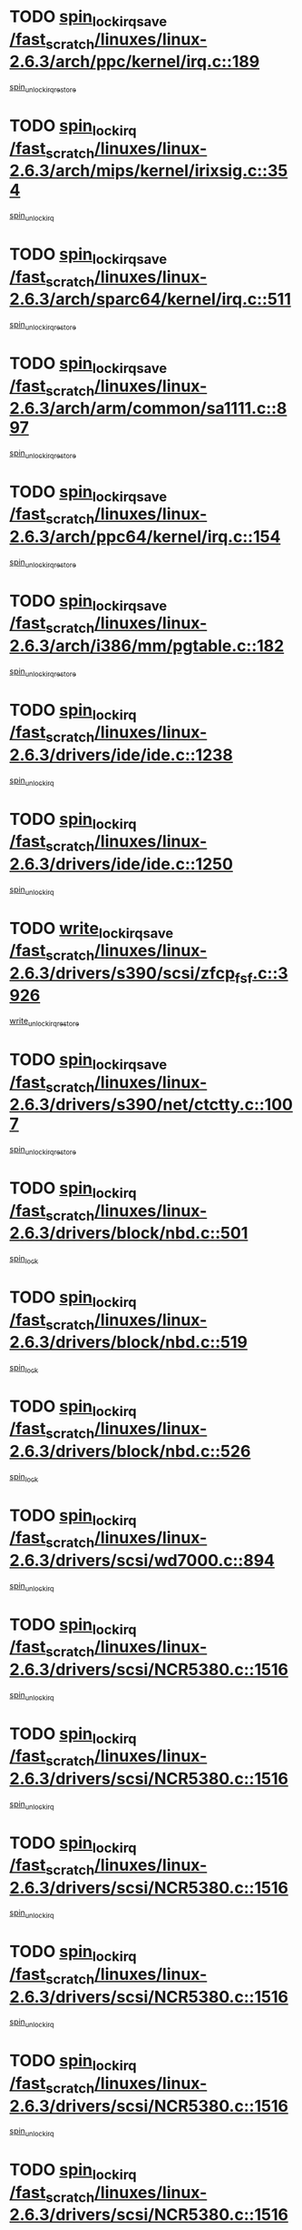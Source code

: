 * TODO [[view:/fast_scratch/linuxes/linux-2.6.3/arch/ppc/kernel/irq.c::face=ovl-face1::linb=189::colb=19::cole=30][spin_lock_irqsave /fast_scratch/linuxes/linux-2.6.3/arch/ppc/kernel/irq.c::189]]
[[view:/fast_scratch/linuxes/linux-2.6.3/arch/ppc/kernel/irq.c::face=ovl-face2::linb=215::colb=1::cole=7][spin_unlock_irqrestore]]
* TODO [[view:/fast_scratch/linuxes/linux-2.6.3/arch/mips/kernel/irixsig.c::face=ovl-face1::linb=354::colb=16::cole=42][spin_lock_irq /fast_scratch/linuxes/linux-2.6.3/arch/mips/kernel/irixsig.c::354]]
[[view:/fast_scratch/linuxes/linux-2.6.3/arch/mips/kernel/irixsig.c::face=ovl-face2::linb=374::colb=3::cole=9][spin_unlock_irq]]
* TODO [[view:/fast_scratch/linuxes/linux-2.6.3/arch/sparc64/kernel/irq.c::face=ovl-face1::linb=511::colb=19::cole=35][spin_lock_irqsave /fast_scratch/linuxes/linux-2.6.3/arch/sparc64/kernel/irq.c::511]]
[[view:/fast_scratch/linuxes/linux-2.6.3/arch/sparc64/kernel/irq.c::face=ovl-face2::linb=516::colb=2::cole=8][spin_unlock_irqrestore]]
* TODO [[view:/fast_scratch/linuxes/linux-2.6.3/arch/arm/common/sa1111.c::face=ovl-face1::linb=897::colb=19::cole=32][spin_lock_irqsave /fast_scratch/linuxes/linux-2.6.3/arch/arm/common/sa1111.c::897]]
[[view:/fast_scratch/linuxes/linux-2.6.3/arch/arm/common/sa1111.c::face=ovl-face2::linb=908::colb=2::cole=8][spin_unlock_irqrestore]]
* TODO [[view:/fast_scratch/linuxes/linux-2.6.3/arch/ppc64/kernel/irq.c::face=ovl-face1::linb=154::colb=19::cole=30][spin_lock_irqsave /fast_scratch/linuxes/linux-2.6.3/arch/ppc64/kernel/irq.c::154]]
[[view:/fast_scratch/linuxes/linux-2.6.3/arch/ppc64/kernel/irq.c::face=ovl-face2::linb=181::colb=1::cole=7][spin_unlock_irqrestore]]
* TODO [[view:/fast_scratch/linuxes/linux-2.6.3/arch/i386/mm/pgtable.c::face=ovl-face1::linb=182::colb=20::cole=29][spin_lock_irqsave /fast_scratch/linuxes/linux-2.6.3/arch/i386/mm/pgtable.c::182]]
[[view:/fast_scratch/linuxes/linux-2.6.3/arch/i386/mm/pgtable.c::face=ovl-face2::linb=189::colb=2::cole=8][spin_unlock_irqrestore]]
* TODO [[view:/fast_scratch/linuxes/linux-2.6.3/drivers/ide/ide.c::face=ovl-face1::linb=1238::colb=15::cole=24][spin_lock_irq /fast_scratch/linuxes/linux-2.6.3/drivers/ide/ide.c::1238]]
[[view:/fast_scratch/linuxes/linux-2.6.3/drivers/ide/ide.c::face=ovl-face2::linb=1252::colb=1::cole=7][spin_unlock_irq]]
* TODO [[view:/fast_scratch/linuxes/linux-2.6.3/drivers/ide/ide.c::face=ovl-face1::linb=1250::colb=16::cole=25][spin_lock_irq /fast_scratch/linuxes/linux-2.6.3/drivers/ide/ide.c::1250]]
[[view:/fast_scratch/linuxes/linux-2.6.3/drivers/ide/ide.c::face=ovl-face2::linb=1252::colb=1::cole=7][spin_unlock_irq]]
* TODO [[view:/fast_scratch/linuxes/linux-2.6.3/drivers/s390/scsi/zfcp_fsf.c::face=ovl-face1::linb=3926::colb=20::cole=38][write_lock_irqsave /fast_scratch/linuxes/linux-2.6.3/drivers/s390/scsi/zfcp_fsf.c::3926]]
[[view:/fast_scratch/linuxes/linux-2.6.3/drivers/s390/scsi/zfcp_fsf.c::face=ovl-face2::linb=3928::colb=2::cole=8][write_unlock_irqrestore]]
* TODO [[view:/fast_scratch/linuxes/linux-2.6.3/drivers/s390/net/ctctty.c::face=ovl-face1::linb=1007::colb=19::cole=32][spin_lock_irqsave /fast_scratch/linuxes/linux-2.6.3/drivers/s390/net/ctctty.c::1007]]
[[view:/fast_scratch/linuxes/linux-2.6.3/drivers/s390/net/ctctty.c::face=ovl-face2::linb=1037::colb=2::cole=8][spin_unlock_irqrestore]]
* TODO [[view:/fast_scratch/linuxes/linux-2.6.3/drivers/block/nbd.c::face=ovl-face1::linb=501::colb=17::cole=30][spin_lock_irq /fast_scratch/linuxes/linux-2.6.3/drivers/block/nbd.c::501]]
[[view:/fast_scratch/linuxes/linux-2.6.3/drivers/block/nbd.c::face=ovl-face2::linb=535::colb=1::cole=7][spin_lock]]
* TODO [[view:/fast_scratch/linuxes/linux-2.6.3/drivers/block/nbd.c::face=ovl-face1::linb=519::colb=17::cole=30][spin_lock_irq /fast_scratch/linuxes/linux-2.6.3/drivers/block/nbd.c::519]]
[[view:/fast_scratch/linuxes/linux-2.6.3/drivers/block/nbd.c::face=ovl-face2::linb=535::colb=1::cole=7][spin_lock]]
* TODO [[view:/fast_scratch/linuxes/linux-2.6.3/drivers/block/nbd.c::face=ovl-face1::linb=526::colb=16::cole=29][spin_lock_irq /fast_scratch/linuxes/linux-2.6.3/drivers/block/nbd.c::526]]
[[view:/fast_scratch/linuxes/linux-2.6.3/drivers/block/nbd.c::face=ovl-face2::linb=535::colb=1::cole=7][spin_lock]]
* TODO [[view:/fast_scratch/linuxes/linux-2.6.3/drivers/scsi/wd7000.c::face=ovl-face1::linb=894::colb=15::cole=30][spin_lock_irq /fast_scratch/linuxes/linux-2.6.3/drivers/scsi/wd7000.c::894]]
[[view:/fast_scratch/linuxes/linux-2.6.3/drivers/scsi/wd7000.c::face=ovl-face2::linb=895::colb=1::cole=7][spin_unlock_irq]]
* TODO [[view:/fast_scratch/linuxes/linux-2.6.3/drivers/scsi/NCR5380.c::face=ovl-face1::linb=1516::colb=16::cole=35][spin_lock_irq /fast_scratch/linuxes/linux-2.6.3/drivers/scsi/NCR5380.c::1516]]
[[view:/fast_scratch/linuxes/linux-2.6.3/drivers/scsi/NCR5380.c::face=ovl-face2::linb=1643::colb=2::cole=8][spin_unlock_irq]]
* TODO [[view:/fast_scratch/linuxes/linux-2.6.3/drivers/scsi/NCR5380.c::face=ovl-face1::linb=1516::colb=16::cole=35][spin_lock_irq /fast_scratch/linuxes/linux-2.6.3/drivers/scsi/NCR5380.c::1516]]
[[view:/fast_scratch/linuxes/linux-2.6.3/drivers/scsi/NCR5380.c::face=ovl-face2::linb=1656::colb=2::cole=8][spin_unlock_irq]]
* TODO [[view:/fast_scratch/linuxes/linux-2.6.3/drivers/scsi/NCR5380.c::face=ovl-face1::linb=1516::colb=16::cole=35][spin_lock_irq /fast_scratch/linuxes/linux-2.6.3/drivers/scsi/NCR5380.c::1516]]
[[view:/fast_scratch/linuxes/linux-2.6.3/drivers/scsi/NCR5380.c::face=ovl-face2::linb=1676::colb=3::cole=9][spin_unlock_irq]]
* TODO [[view:/fast_scratch/linuxes/linux-2.6.3/drivers/scsi/NCR5380.c::face=ovl-face1::linb=1516::colb=16::cole=35][spin_lock_irq /fast_scratch/linuxes/linux-2.6.3/drivers/scsi/NCR5380.c::1516]]
[[view:/fast_scratch/linuxes/linux-2.6.3/drivers/scsi/NCR5380.c::face=ovl-face2::linb=1686::colb=2::cole=8][spin_unlock_irq]]
* TODO [[view:/fast_scratch/linuxes/linux-2.6.3/drivers/scsi/NCR5380.c::face=ovl-face1::linb=1516::colb=16::cole=35][spin_lock_irq /fast_scratch/linuxes/linux-2.6.3/drivers/scsi/NCR5380.c::1516]]
[[view:/fast_scratch/linuxes/linux-2.6.3/drivers/scsi/NCR5380.c::face=ovl-face2::linb=1736::colb=1::cole=7][spin_unlock_irq]]
* TODO [[view:/fast_scratch/linuxes/linux-2.6.3/drivers/scsi/NCR5380.c::face=ovl-face1::linb=1516::colb=16::cole=35][spin_lock_irq /fast_scratch/linuxes/linux-2.6.3/drivers/scsi/NCR5380.c::1516]]
[[view:/fast_scratch/linuxes/linux-2.6.3/drivers/scsi/NCR5380.c::face=ovl-face2::linb=1742::colb=1::cole=7][spin_unlock_irq]]
* TODO [[view:/fast_scratch/linuxes/linux-2.6.3/drivers/scsi/NCR5380.c::face=ovl-face1::linb=1652::colb=17::cole=36][spin_lock_irq /fast_scratch/linuxes/linux-2.6.3/drivers/scsi/NCR5380.c::1652]]
[[view:/fast_scratch/linuxes/linux-2.6.3/drivers/scsi/NCR5380.c::face=ovl-face2::linb=1656::colb=2::cole=8][spin_unlock_irq]]
* TODO [[view:/fast_scratch/linuxes/linux-2.6.3/drivers/scsi/NCR5380.c::face=ovl-face1::linb=1679::colb=17::cole=36][spin_lock_irq /fast_scratch/linuxes/linux-2.6.3/drivers/scsi/NCR5380.c::1679]]
[[view:/fast_scratch/linuxes/linux-2.6.3/drivers/scsi/NCR5380.c::face=ovl-face2::linb=1686::colb=2::cole=8][spin_unlock_irq]]
* TODO [[view:/fast_scratch/linuxes/linux-2.6.3/drivers/scsi/NCR5380.c::face=ovl-face1::linb=1719::colb=16::cole=35][spin_lock_irq /fast_scratch/linuxes/linux-2.6.3/drivers/scsi/NCR5380.c::1719]]
[[view:/fast_scratch/linuxes/linux-2.6.3/drivers/scsi/NCR5380.c::face=ovl-face2::linb=1736::colb=1::cole=7][spin_unlock_irq]]
* TODO [[view:/fast_scratch/linuxes/linux-2.6.3/drivers/scsi/NCR5380.c::face=ovl-face1::linb=1741::colb=16::cole=35][spin_lock_irq /fast_scratch/linuxes/linux-2.6.3/drivers/scsi/NCR5380.c::1741]]
[[view:/fast_scratch/linuxes/linux-2.6.3/drivers/scsi/NCR5380.c::face=ovl-face2::linb=1742::colb=1::cole=7][spin_unlock_irq]]
* TODO [[view:/fast_scratch/linuxes/linux-2.6.3/drivers/scsi/NCR5380.c::face=ovl-face1::linb=2257::colb=15::cole=34][spin_lock_irq /fast_scratch/linuxes/linux-2.6.3/drivers/scsi/NCR5380.c::2257]]
[[view:/fast_scratch/linuxes/linux-2.6.3/drivers/scsi/NCR5380.c::face=ovl-face2::linb=2259::colb=1::cole=7][spin_unlock_irq]]
* TODO [[view:/fast_scratch/linuxes/linux-2.6.3/drivers/scsi/ultrastor.c::face=ovl-face1::linb=882::colb=19::cole=34][spin_lock_irqsave /fast_scratch/linuxes/linux-2.6.3/drivers/scsi/ultrastor.c::882]]
[[view:/fast_scratch/linuxes/linux-2.6.3/drivers/scsi/ultrastor.c::face=ovl-face2::linb=906::colb=1::cole=7][spin_unlock_irqrestore]]
* TODO [[view:/fast_scratch/linuxes/linux-2.6.3/drivers/scsi/ultrastor.c::face=ovl-face1::linb=882::colb=19::cole=34][spin_lock_irqsave /fast_scratch/linuxes/linux-2.6.3/drivers/scsi/ultrastor.c::882]]
[[view:/fast_scratch/linuxes/linux-2.6.3/drivers/scsi/ultrastor.c::face=ovl-face2::linb=948::colb=1::cole=7][spin_unlock_irqrestore]]
* TODO [[view:/fast_scratch/linuxes/linux-2.6.3/drivers/scsi/atp870u.c::face=ovl-face1::linb=530::colb=19::cole=34][spin_lock_irqsave /fast_scratch/linuxes/linux-2.6.3/drivers/scsi/atp870u.c::530]]
[[view:/fast_scratch/linuxes/linux-2.6.3/drivers/scsi/atp870u.c::face=ovl-face2::linb=547::colb=3::cole=9][spin_unlock_irqrestore]]
* TODO [[view:/fast_scratch/linuxes/linux-2.6.3/drivers/scsi/atp870u.c::face=ovl-face1::linb=530::colb=19::cole=34][spin_lock_irqsave /fast_scratch/linuxes/linux-2.6.3/drivers/scsi/atp870u.c::530]]
[[view:/fast_scratch/linuxes/linux-2.6.3/drivers/scsi/atp870u.c::face=ovl-face2::linb=553::colb=2::cole=8][spin_unlock_irqrestore]]
* TODO [[view:/fast_scratch/linuxes/linux-2.6.3/drivers/scsi/atp870u.c::face=ovl-face1::linb=530::colb=19::cole=34][spin_lock_irqsave /fast_scratch/linuxes/linux-2.6.3/drivers/scsi/atp870u.c::530]]
[[view:/fast_scratch/linuxes/linux-2.6.3/drivers/scsi/atp870u.c::face=ovl-face2::linb=586::colb=1::cole=7][spin_unlock_irqrestore]]
* TODO [[view:/fast_scratch/linuxes/linux-2.6.3/drivers/net/wireless/orinoco.h::face=ovl-face1::linb=150::colb=19::cole=30][spin_lock_irqsave /fast_scratch/linuxes/linux-2.6.3/drivers/net/wireless/orinoco.h::150]]
[[view:/fast_scratch/linuxes/linux-2.6.3/drivers/net/wireless/orinoco.h::face=ovl-face2::linb=157::colb=1::cole=7][spin_unlock_irqrestore]]
* TODO [[view:/fast_scratch/linuxes/linux-2.6.3/drivers/net/ns83820.c::face=ovl-face1::linb=569::colb=20::cole=38][spin_lock_irqsave /fast_scratch/linuxes/linux-2.6.3/drivers/net/ns83820.c::569]]
[[view:/fast_scratch/linuxes/linux-2.6.3/drivers/net/ns83820.c::face=ovl-face2::linb=597::colb=1::cole=7][spin_unlock_irqrestore]]
* TODO [[view:/fast_scratch/linuxes/linux-2.6.3/drivers/net/irda/irport.c::face=ovl-face1::linb=446::colb=20::cole=31][spin_lock_irqsave /fast_scratch/linuxes/linux-2.6.3/drivers/net/irda/irport.c::446]]
[[view:/fast_scratch/linuxes/linux-2.6.3/drivers/net/irda/irport.c::face=ovl-face2::linb=506::colb=1::cole=7][spin_unlock_irqrestore]]
* TODO [[view:/fast_scratch/linuxes/linux-2.6.3/drivers/net/irda/donauboe.c::face=ovl-face1::linb=1496::colb=20::cole=35][spin_lock_irqsave /fast_scratch/linuxes/linux-2.6.3/drivers/net/irda/donauboe.c::1496]]
[[view:/fast_scratch/linuxes/linux-2.6.3/drivers/net/irda/donauboe.c::face=ovl-face2::linb=1508::colb=8::cole=14][spin_unlock_irqrestore]]
* TODO [[view:/fast_scratch/linuxes/linux-2.6.3/drivers/net/irda/donauboe.c::face=ovl-face1::linb=1496::colb=20::cole=35][spin_lock_irqsave /fast_scratch/linuxes/linux-2.6.3/drivers/net/irda/donauboe.c::1496]]
[[view:/fast_scratch/linuxes/linux-2.6.3/drivers/net/irda/donauboe.c::face=ovl-face2::linb=1519::colb=8::cole=14][spin_unlock_irqrestore]]
* TODO [[view:/fast_scratch/linuxes/linux-2.6.3/drivers/net/irda/sir_dev.c::face=ovl-face1::linb=142::colb=19::cole=32][spin_lock_irqsave /fast_scratch/linuxes/linux-2.6.3/drivers/net/irda/sir_dev.c::142]]
[[view:/fast_scratch/linuxes/linux-2.6.3/drivers/net/irda/sir_dev.c::face=ovl-face2::linb=182::colb=2::cole=8][spin_unlock_irqrestore]]
* TODO [[view:/fast_scratch/linuxes/linux-2.6.3/drivers/net/irda/w83977af_ir.c::face=ovl-face1::linb=763::colb=19::cole=30][spin_lock_irqsave /fast_scratch/linuxes/linux-2.6.3/drivers/net/irda/w83977af_ir.c::763]]
[[view:/fast_scratch/linuxes/linux-2.6.3/drivers/net/irda/w83977af_ir.c::face=ovl-face2::linb=796::colb=1::cole=7][spin_unlock_irqrestore]]
* TODO [[view:/fast_scratch/linuxes/linux-2.6.3/drivers/net/sk98lin/skge.c::face=ovl-face1::linb=1888::colb=19::cole=42][spin_lock_irqsave /fast_scratch/linuxes/linux-2.6.3/drivers/net/sk98lin/skge.c::1888]]
[[view:/fast_scratch/linuxes/linux-2.6.3/drivers/net/sk98lin/skge.c::face=ovl-face2::linb=1922::colb=3::cole=9][spin_unlock_irqrestore]]
* TODO [[view:/fast_scratch/linuxes/linux-2.6.3/drivers/net/sk98lin/skge.c::face=ovl-face1::linb=3091::colb=3::cole=45][spin_lock_irqsave /fast_scratch/linuxes/linux-2.6.3/drivers/net/sk98lin/skge.c::3091]]
[[view:/fast_scratch/linuxes/linux-2.6.3/drivers/net/sk98lin/skge.c::face=ovl-face2::linb=3241::colb=1::cole=7][spin_unlock]]
* TODO [[view:/fast_scratch/linuxes/linux-2.6.3/drivers/usb/misc/usbtest.c::face=ovl-face1::linb=1435::colb=16::cole=29][spin_lock_irq /fast_scratch/linuxes/linux-2.6.3/drivers/usb/misc/usbtest.c::1435]]
[[view:/fast_scratch/linuxes/linux-2.6.3/drivers/usb/misc/usbtest.c::face=ovl-face2::linb=1457::colb=1::cole=7][spin_lock_init]]
* TODO [[view:/fast_scratch/linuxes/linux-2.6.3/drivers/usb/misc/usbtest.c::face=ovl-face1::linb=1435::colb=16::cole=29][spin_lock_irq /fast_scratch/linuxes/linux-2.6.3/drivers/usb/misc/usbtest.c::1435]]
[[view:/fast_scratch/linuxes/linux-2.6.3/drivers/usb/misc/usbtest.c::face=ovl-face2::linb=1457::colb=1::cole=7][spin_unlock_irq]]
* TODO [[view:/fast_scratch/linuxes/linux-2.6.3/drivers/usb/input/pid.c::face=ovl-face1::linb=196::colb=20::cole=38][spin_lock_irqsave /fast_scratch/linuxes/linux-2.6.3/drivers/usb/input/pid.c::196]]
[[view:/fast_scratch/linuxes/linux-2.6.3/drivers/usb/input/pid.c::face=ovl-face2::linb=205::colb=3::cole=9][spin_unlock_irqrestore]]
* TODO [[view:/fast_scratch/linuxes/linux-2.6.3/drivers/usb/serial/kl5kusb105.c::face=ovl-face1::linb=742::colb=20::cole=31][spin_lock_irqsave /fast_scratch/linuxes/linux-2.6.3/drivers/usb/serial/kl5kusb105.c::742]]
[[view:/fast_scratch/linuxes/linux-2.6.3/drivers/usb/serial/kl5kusb105.c::face=ovl-face2::linb=806::colb=3::cole=9][spin_unlock_irqrestore]]
* TODO [[view:/fast_scratch/linuxes/linux-2.6.3/drivers/usb/serial/kl5kusb105.c::face=ovl-face1::linb=742::colb=20::cole=31][spin_lock_irqsave /fast_scratch/linuxes/linux-2.6.3/drivers/usb/serial/kl5kusb105.c::742]]
[[view:/fast_scratch/linuxes/linux-2.6.3/drivers/usb/serial/kl5kusb105.c::face=ovl-face2::linb=809::colb=3::cole=9][spin_unlock_irqrestore]]
* TODO [[view:/fast_scratch/linuxes/linux-2.6.3/drivers/macintosh/macio-adb.c::face=ovl-face1::linb=153::colb=19::cole=30][spin_lock_irqsave /fast_scratch/linuxes/linux-2.6.3/drivers/macintosh/macio-adb.c::153]]
[[view:/fast_scratch/linuxes/linux-2.6.3/drivers/macintosh/macio-adb.c::face=ovl-face2::linb=158::colb=3::cole=9][spin_unlock_irqrestore]]
* TODO [[view:/fast_scratch/linuxes/linux-2.6.3/fs/intermezzo/kml_utils.c::face=ovl-face1::linb=29::colb=26::cole=35][spin_lock_irqsave /fast_scratch/linuxes/linux-2.6.3/fs/intermezzo/kml_utils.c::29]]
[[view:/fast_scratch/linuxes/linux-2.6.3/fs/intermezzo/kml_utils.c::face=ovl-face2::linb=36::colb=16::cole=22][spin_unlock_irqrestore]]
* TODO [[view:/fast_scratch/linuxes/linux-2.6.3/net/atm/lec.c::face=ovl-face1::linb=951::colb=20::cole=39][spin_lock_irqsave /fast_scratch/linuxes/linux-2.6.3/net/atm/lec.c::951]]
[[view:/fast_scratch/linuxes/linux-2.6.3/net/atm/lec.c::face=ovl-face2::linb=960::colb=1::cole=7][spin_unlock_irqrestore]]
* TODO [[view:/fast_scratch/linuxes/linux-2.6.3/net/irda/irlmp.c::face=ovl-face1::linb=1664::colb=19::cole=45][spin_lock_irqsave /fast_scratch/linuxes/linux-2.6.3/net/irda/irlmp.c::1664]]
[[view:/fast_scratch/linuxes/linux-2.6.3/net/irda/irlmp.c::face=ovl-face2::linb=1681::colb=4::cole=10][spin_unlock_irqrestore]]
* TODO [[view:/fast_scratch/linuxes/linux-2.6.3/net/irda/irlmp.c::face=ovl-face1::linb=1797::colb=15::cole=42][spin_lock_irq /fast_scratch/linuxes/linux-2.6.3/net/irda/irlmp.c::1797]]
[[view:/fast_scratch/linuxes/linux-2.6.3/net/irda/irlmp.c::face=ovl-face2::linb=1803::colb=3::cole=9][spin_unlock_irq]]
* TODO [[view:/fast_scratch/linuxes/linux-2.6.3/sound/core/seq/oss/seq_oss_readq.c::face=ovl-face1::linb=159::colb=19::cole=27][spin_lock_irqsave /fast_scratch/linuxes/linux-2.6.3/sound/core/seq/oss/seq_oss_readq.c::159]]
[[view:/fast_scratch/linuxes/linux-2.6.3/sound/core/seq/oss/seq_oss_readq.c::face=ovl-face2::linb=174::colb=1::cole=7][spin_lock]]
* TODO [[view:/fast_scratch/linuxes/linux-2.6.3/sound/core/seq/oss/seq_oss_readq.c::face=ovl-face1::linb=159::colb=19::cole=27][spin_lock_irqsave /fast_scratch/linuxes/linux-2.6.3/sound/core/seq/oss/seq_oss_readq.c::159]]
[[view:/fast_scratch/linuxes/linux-2.6.3/sound/core/seq/oss/seq_oss_readq.c::face=ovl-face2::linb=174::colb=1::cole=7][spin_unlock_irqrestore]]
* TODO [[view:/fast_scratch/linuxes/linux-2.6.3/sound/oss/au1000.c::face=ovl-face1::linb=253::colb=19::cole=27][spin_lock_irqsave /fast_scratch/linuxes/linux-2.6.3/sound/oss/au1000.c::253]]
[[view:/fast_scratch/linuxes/linux-2.6.3/sound/oss/au1000.c::face=ovl-face2::linb=271::colb=2::cole=8][spin_unlock_irqrestore]]
* TODO [[view:/fast_scratch/linuxes/linux-2.6.3/sound/oss/i810_audio.c::face=ovl-face1::linb=1580::colb=20::cole=38][spin_lock_irqsave /fast_scratch/linuxes/linux-2.6.3/sound/oss/i810_audio.c::1580]]
[[view:/fast_scratch/linuxes/linux-2.6.3/sound/oss/i810_audio.c::face=ovl-face2::linb=1685::colb=1::cole=7][spin_unlock_irqrestore]]
* TODO [[view:/fast_scratch/linuxes/linux-2.6.3/sound/oss/i810_audio.c::face=ovl-face1::linb=1662::colb=20::cole=38][spin_lock_irqsave /fast_scratch/linuxes/linux-2.6.3/sound/oss/i810_audio.c::1662]]
[[view:/fast_scratch/linuxes/linux-2.6.3/sound/oss/i810_audio.c::face=ovl-face2::linb=1685::colb=1::cole=7][spin_unlock_irqrestore]]
* TODO [[view:/fast_scratch/linuxes/linux-2.6.3/sound/oss/ali5455.c::face=ovl-face1::linb=1788::colb=20::cole=38][spin_lock_irqsave /fast_scratch/linuxes/linux-2.6.3/sound/oss/ali5455.c::1788]]
[[view:/fast_scratch/linuxes/linux-2.6.3/sound/oss/ali5455.c::face=ovl-face2::linb=1907::colb=1::cole=7][spin_unlock_irqrestore]]
* TODO [[view:/fast_scratch/linuxes/linux-2.6.3/sound/oss/ali5455.c::face=ovl-face1::linb=1878::colb=20::cole=38][spin_lock_irqsave /fast_scratch/linuxes/linux-2.6.3/sound/oss/ali5455.c::1878]]
[[view:/fast_scratch/linuxes/linux-2.6.3/sound/oss/ali5455.c::face=ovl-face2::linb=1907::colb=1::cole=7][spin_unlock_irqrestore]]
